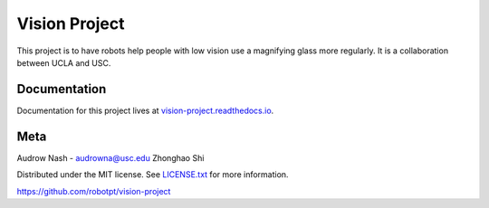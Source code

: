 Vision Project
==============

.. image:: https://github.com/robotpt/vision-project/workflows/.github/workflows/docker-ci.yml/badge.svg
         :target: https://github.com/robotpt/vision-project/actions?query=branch%3Amaster

.. image:: https://readthedocs.org/projects/vision-project/badge/?version=latest
         :target: https://vision-project.readthedocs.io/en/latest/?badge=latest

This project is to have robots help people with low vision use a magnifying glass more regularly. It is a collaboration between UCLA and USC.

Documentation
-------------

Documentation for this project lives at `vision-project.readthedocs.io <https://vision-project.readthedocs.io/en/latest/>`_.

Meta
----

Audrow Nash - `audrowna@usc.edu <mailto:audrowna@usc.edu>`_
Zhonghao Shi

Distributed under the MIT license. See `LICENSE.txt <https://github.com/robotpt/vision-project/blob/master/LICENSE.txt>`_ for more information.

https://github.com/robotpt/vision-project
